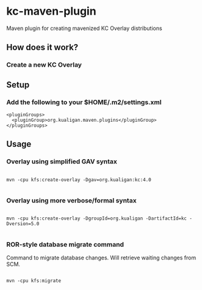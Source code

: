 * kc-maven-plugin

Maven plugin for creating mavenized KC Overlay distributions

** How does it work?


*** Create a new KC Overlay


** Setup

*** Add the following to your $HOME/.m2/settings.xml

#+BEGIN_EXAMPLE
  <pluginGroups>
    <pluginGroup>org.kualigan.maven.plugins</pluginGroup>
  </pluginGroups>
#+END_EXAMPLE

** Usage


*** Overlay using simplified GAV syntax
#+BEGIN_EXAMPLE

mvn -cpu kfs:create-overlay -Dgav=org.kualigan:kc:4.0

#+END_EXAMPLE

*** Overlay using more verbose/formal syntax

#+BEGIN_EXAMPLE

mvn -cpu kfs:create-overlay -DgroupId=org.kualigan -DartifactId=kc -Dversion=5.0

#+END_EXAMPLE

*** ROR-style database migrate command

Command to migrate database changes. Will retrieve waiting changes from SCM.

#+BEGIN_EXAMPLE

mvn -cpu kfs:migrate

#+END_EXAMPLE
